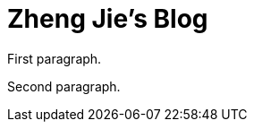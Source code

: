 = Zheng Jie's Blog
:page-description: Zheng Jie's Blog
:page-layout: home

First paragraph.

Second paragraph.
